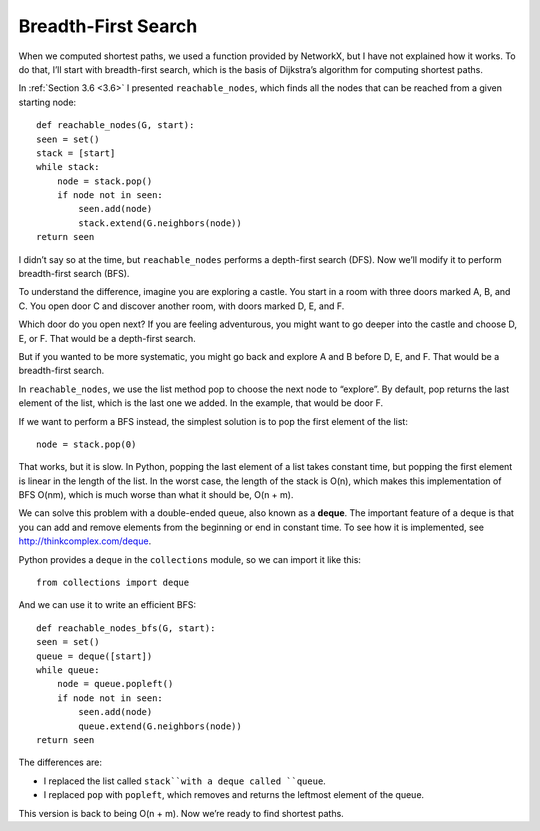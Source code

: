 Breadth-First Search
--------------------
When we computed shortest paths, we used a function provided by NetworkX, but I have not explained how it works. To do that, I’ll start with breadth-first search, which is the basis of Dijkstra’s algorithm for computing shortest paths.

In :ref:`Section 3.6 <3.6>` I presented ``reachable_nodes``, which finds all the nodes that can be reached from a given starting node:

::

    def reachable_nodes(G, start):
    seen = set()
    stack = [start]
    while stack:
        node = stack.pop()
        if node not in seen:
            seen.add(node)
            stack.extend(G.neighbors(node))
    return seen

I didn’t say so at the time, but ``reachable_nodes`` performs a depth-first search (DFS). Now we’ll modify it to perform breadth-first search (BFS).

To understand the difference, imagine you are exploring a castle. You start in a room with three doors marked A, B, and C. You open door C and discover another room, with doors marked D, E, and F.

Which door do you open next? If you are feeling adventurous, you might want to go deeper into the castle and choose D, E, or F. That would be a depth-first search.

But if you wanted to be more systematic, you might go back and explore A and B before D, E, and F. That would be a breadth-first search.

In ``reachable_nodes``, we use the list method pop to choose the next node to “explore”. By default, pop returns the last element of the list, which is the last one we added. In the example, that would be door F.

If we want to perform a BFS instead, the simplest solution is to pop the first element of the list:

::

    node = stack.pop(0)

That works, but it is slow. In Python, popping the last element of a list takes constant time, but popping the first element is linear in the length of the list. In the worst case, the length of the stack is O(n), which makes this implementation of BFS O(nm), which is much worse than what it should be, O(n + m).

We can solve this problem with a double-ended queue, also known as a **deque**. The important feature of a deque is that you can add and remove elements from the beginning or end in constant time. To see how it is implemented, see http://thinkcomplex.com/deque.

Python provides a ``deque`` in the ``collections`` module, so we can import it like this:

::

    from collections import deque

And we can use it to write an efficient BFS:

::

    def reachable_nodes_bfs(G, start):
    seen = set()
    queue = deque([start])
    while queue:
        node = queue.popleft()
        if node not in seen:
            seen.add(node)
            queue.extend(G.neighbors(node))
    return seen

The differences are:

- I replaced the list called ``stack``with a deque called ``queue``.
- I replaced ``pop`` with ``popleft``, which removes and returns the leftmost element of the queue.

This version is back to being O(n + m). Now we’re ready to find shortest paths.